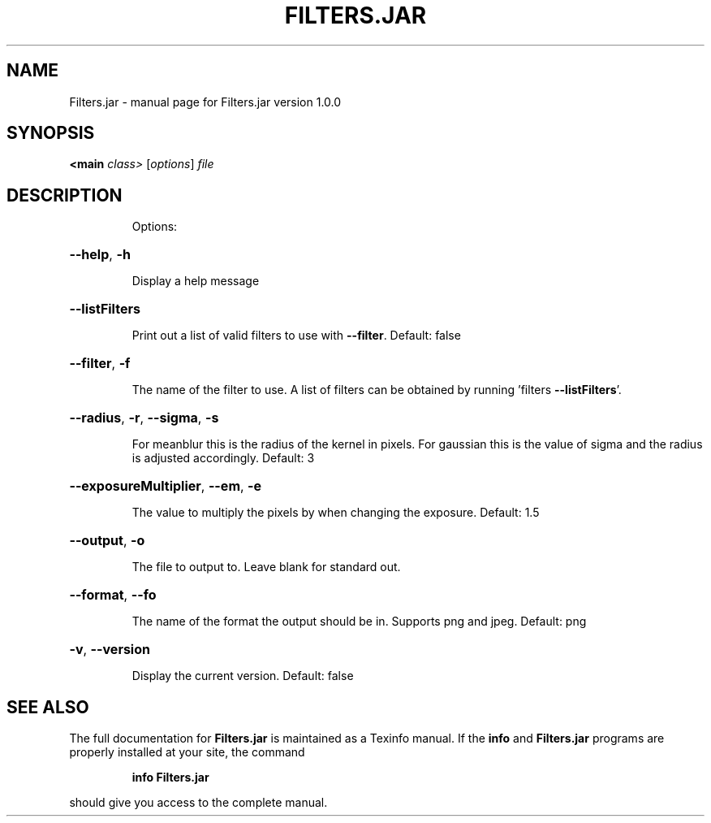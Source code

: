 .\" DO NOT MODIFY THIS FILE!  It was generated by help2man 1.47.10.
.TH FILTERS.JAR "1" "July 2019" "Filters.jar version 1.0.0" "User Commands"
.SH NAME
Filters.jar \- manual page for Filters.jar version 1.0.0
.SH SYNOPSIS
.B <main
\fI\,class> \/\fR[\fI\,options\/\fR] \fI\,file\/\fR
.SH DESCRIPTION
.IP
Options:
.HP
\fB\-\-help\fR, \fB\-h\fR
.IP
Display a help message
.HP
\fB\-\-listFilters\fR
.IP
Print out a list of valid filters to use with \fB\-\-filter\fR.
Default: false
.HP
\fB\-\-filter\fR, \fB\-f\fR
.IP
The name of the filter to use. A list of filters can be obtained by
running 'filters \fB\-\-listFilters\fR'.
.HP
\fB\-\-radius\fR, \fB\-r\fR, \fB\-\-sigma\fR, \fB\-s\fR
.IP
For meanblur this is the radius of the kernel in pixels. For gaussian
this is the value of sigma and the radius is adjusted accordingly.
Default: 3
.HP
\fB\-\-exposureMultiplier\fR, \fB\-\-em\fR, \fB\-e\fR
.IP
The value to multiply the pixels by when changing the exposure.
Default: 1.5
.HP
\fB\-\-output\fR, \fB\-o\fR
.IP
The file to output to. Leave blank for standard out.
.HP
\fB\-\-format\fR, \fB\-\-fo\fR
.IP
The name of the format the output should be in. Supports png and jpeg.
Default: png
.HP
\fB\-v\fR, \fB\-\-version\fR
.IP
Display the current version.
Default: false
.SH "SEE ALSO"
The full documentation for
.B Filters.jar
is maintained as a Texinfo manual.  If the
.B info
and
.B Filters.jar
programs are properly installed at your site, the command
.IP
.B info Filters.jar
.PP
should give you access to the complete manual.
